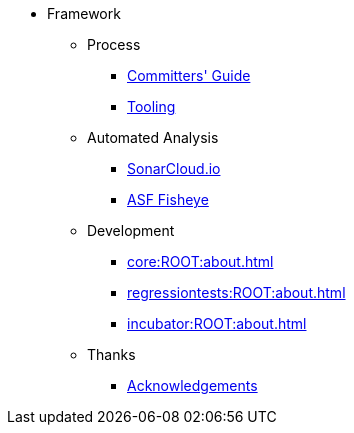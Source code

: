 
:Notice: Licensed to the Apache Software Foundation (ASF) under one or more contributor license agreements. See the NOTICE file distributed with this work for additional information regarding copyright ownership. The ASF licenses this file to you under the Apache License, Version 2.0 (the "License"); you may not use this file except in compliance with the License. You may obtain a copy of the License at. http://www.apache.org/licenses/LICENSE-2.0 . Unless required by applicable law or agreed to in writing, software distributed under the License is distributed on an "AS IS" BASIS, WITHOUT WARRANTIES OR  CONDITIONS OF ANY KIND, either express or implied. See the License for the specific language governing permissions and limitations under the License.


* Framework


** Process
*** xref:comguide:ROOT:about.adoc[Committers' Guide]
*** xref:tooling:ROOT:about.adoc[Tooling]

** Automated Analysis
*** link:https://sonarcloud.io/dashboard?id=apache_isis[SonarCloud.io]
*** link:https://fisheye.apache.org/browse/~br=master/causeway-git/[ASF Fisheye]


** Development

*** xref:core:ROOT:about.adoc[]
*** xref:regressiontests:ROOT:about.adoc[]
*** xref:incubator:ROOT:about.adoc[]

** Thanks

*** xref:more-thanks/more-thanks.adoc[Acknowledgements]

